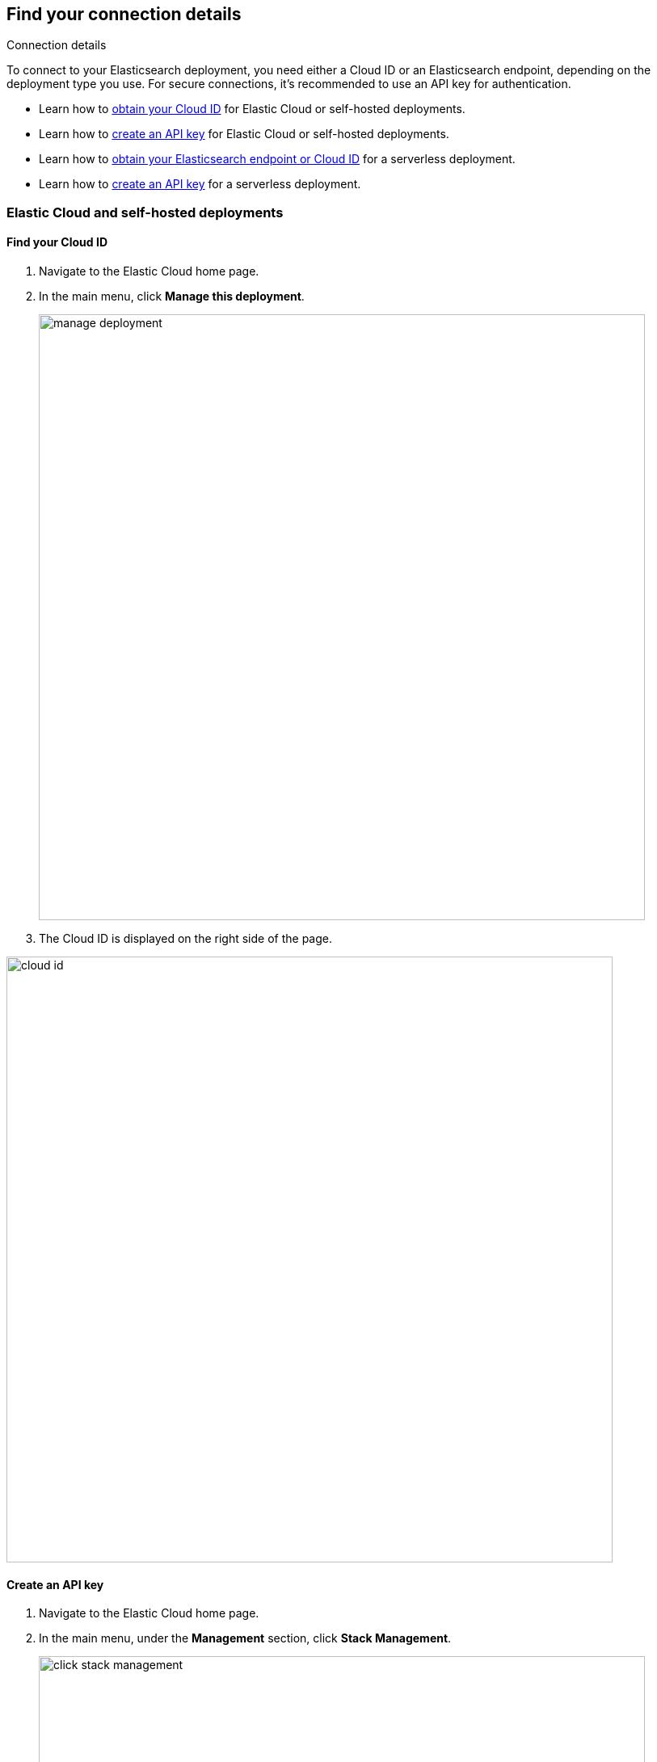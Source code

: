 [role="xpack"]
[[search-space-connection-details]]
== Find your connection details
++++
<titleabbrev>Connection details</titleabbrev>
++++

To connect to your Elasticsearch deployment, you need either a Cloud ID or an Elasticsearch endpoint, depending on the
deployment type you use. For secure connections, it’s recommended to use an API key for authentication.

* Learn how to <<find-cloud-id-cloud-self-managed, obtain your Cloud ID>> for Elastic Cloud or self-hosted deployments.
* Learn how to <<create-an-api-key-cloud-self-managed, create an API key>> for Elastic Cloud or self-hosted deployments.  
* Learn how to <<find-cloud-id-serverless, obtain your Elasticsearch endpoint or Cloud ID>> for a serverless deployment.  
* Learn how to <<create-an-api-key-serverless, create an API key>> for a serverless deployment.

[float]
=== Elastic Cloud and self-hosted deployments

[float]
[[find-cloud-id-cloud-self-managed]]
==== Find your Cloud ID

. Navigate to the Elastic Cloud home page.
. In the main menu, click *Manage this deployment*.
+
[.screenshot]
image::manage-deployment.png[width=750]
. The Cloud ID is displayed on the right side of the page.

[.screenshot]
image::cloud-id.png[width=750]

[float]
[[create-an-api-key-cloud-self-managed]]
==== Create an API key

. Navigate to the Elastic Cloud home page.
. In the main menu, under the *Management* section, click *Stack Management*.
+
[.screenshot]
image::click-stack-management.png[width=750]
. In the left-side menu, under the *Security* section, click *API keys*.
+
[.screenshot]
image::click-api-keys.png[width=750]
. Click *Create API key*.
+
[.screenshot]
image::click-create-api-key.png[width=750]
. Enter the API key details, and click *Create API key*.
. Copy and securely store the API key, as it will not be shown again.

[float]
=== Serverless deployment

[float]
[[find-cloud-id-serverless]]
==== Find your Elasticsearch endpoint

. Navigate to the serverless project's home page.
. Locate the *Copy your connection details* section, and copy the *Elasticsearch endpoint*.

[.screenshot]
image::serverless-connection-details.png[width=750]

[NOTE]
====
The *Cloud ID* is also displayed in the Copy your connection details section, which you can use with specific client libraries and connectors.
====

[float]
[[create-an-api-key-serverless]]
==== Create an API key

. Navigate to the serverless project's home page.
. Locate the *Add an API Key* section, and click *New*.
+
[.screenshot]
image::serverless-create-an-api-key.png[width=750]
. Enter the API key details, and click *Create API key*.
. Copy and securely store the API key, as it will not be shown again.
